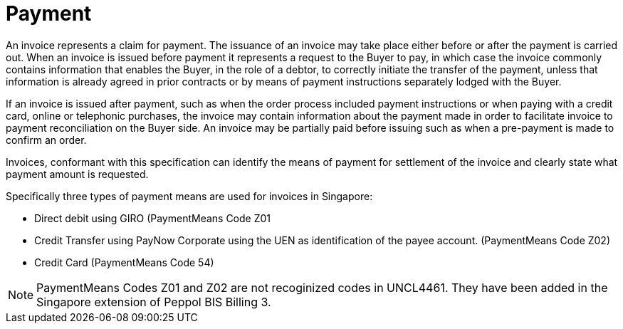 
= Payment

An invoice represents a claim for payment. The issuance of an invoice may take place either before or after the payment is carried out. When an invoice is issued before payment it represents a request to the Buyer to pay, in which case the invoice commonly contains information that enables the Buyer, in the role of a debtor, to correctly initiate the transfer of the payment, unless that information is already agreed in prior contracts or by means of payment instructions separately lodged with the Buyer.

If an invoice is issued after payment, such as when the order process included payment instructions or when paying with a credit card, online or telephonic purchases, the invoice may contain information about the payment made in order to facilitate invoice to payment reconciliation on the Buyer side. An invoice may be partially paid before issuing such as when a pre-payment is made to confirm an order.

Invoices, conformant with this specification can identify the means of payment for settlement of the invoice and clearly state what payment amount is requested. 

Specifically three types of payment means are used for invoices in Singapore:

*	Direct debit using GIRO (PaymentMeans Code Z01
*	Credit Transfer using PayNow Corporate using the UEN as identification of the payee account. (PaymentMeans Code Z02)
*	Credit Card (PaymentMeans Code 54)

====
NOTE: PaymentMeans Codes Z01 and Z02 are not recoginized codes in UNCL4461. They have been added in the Singapore extension of Peppol BIS Billing 3.
====

